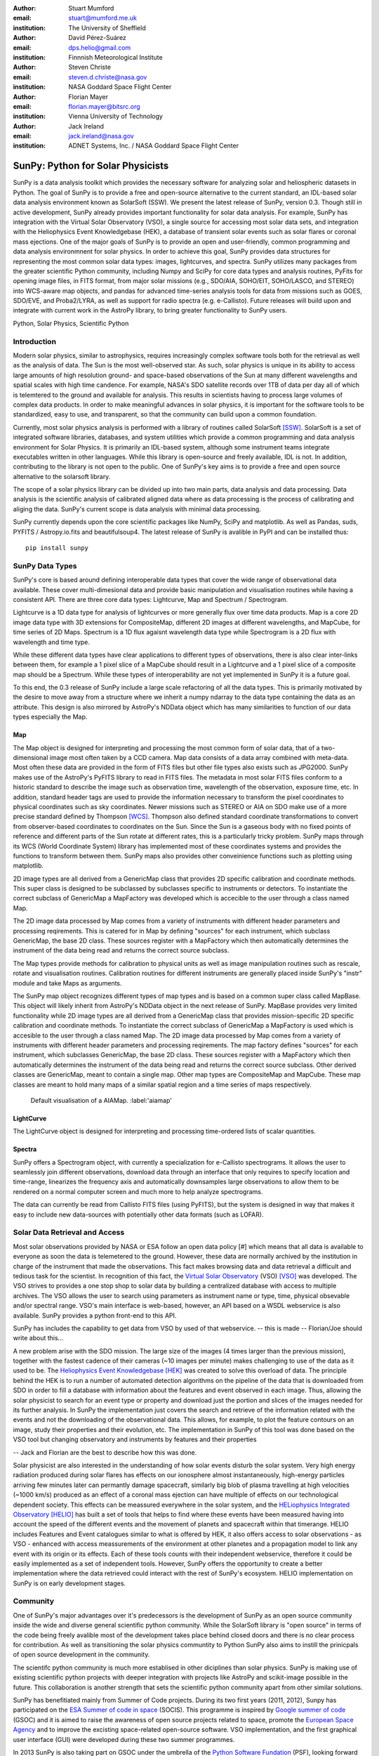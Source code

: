 :author: Stuart Mumford
:email: stuart@mumford.me.uk
:institution: The University of Sheffield

:author: David Pérez-Suárez
:email: dps.helio@gmail.com
:institution: Finnnish Meteorological Institute

:author: Steven Christe
:email: steven.d.christe@nasa.gov
:institution: NASA Goddard Space Flight Center

:author: Florian Mayer
:email: florian.mayer@bitsrc.org
:institution: Vienna University of Technology

:author: Jack Ireland
:email: jack.ireland@nasa.gov
:institution: ADNET Systems, Inc. / NASA Goddard Space Flight Center

----------------------------------
SunPy: Python for Solar Physicists
----------------------------------

.. class:: abstract

SunPy is a data analysis toolkit which provides the necessary software for analyzing solar and heliospheric datasets in Python. 
The goal of SunPy is to provide a free and open-source alternative to the current standard, an IDL-based solar data analysis environment known as SolarSoft (SSW). 
We present the latest release of SunPy, version  0.3. 
Though still in active development, SunPy already provides important functionality for solar data analysis.  
For example, SunPy has integration with the Virtual Solar Observatory (VSO), a single source for accessing most solar data sets, and integration with the Heliophysics Event Knowledgebase (HEK), a database of transient solar events such as solar flares or coronal mass ejections. 
One of the major goals of SunPy is to provide an open and user-friendly, common programming and data analysis environmnent for solar physics. 
In order to achieve this goal, SunPy provides data structures for representing the most common solar data types: images, lightcurves, and spectra. 
SunPy utilizes many packages from the greater scientific Python community, including Numpy and SciPy for core data types and analysis routines, PyFits for opening image files, in FITS format, from major solar missions (e.g., SDO/AIA, SOHO/EIT, SOHO/LASCO, and STEREO) into WCS-aware map objects, and pandas for advanced time-series analysis tools for  data from missions such as GOES, SDO/EVE, and Proba2/LYRA, as well as support for radio spectra (e.g. e-Callisto). 
Future releases will build upon and integrate with current work in the AstroPy library, to bring greater functionality to SunPy users.

.. class:: keywords

   Python, Solar Physics, Scientific Python

Introduction
------------

Modern solar physics, similar to astrophysics, requires increasingly complex software tools both for the retrieval as well as the analysis of data. 
The Sun is the most well-observed star. 
As such, solar physics is unique in its ability to access large amounts of high resolution ground- and space-based observations of the Sun at many different wavelengths and spatial scales with high time candence. 
For example, NASA's SDO satellite records over 1TB of data per day all of which is telemtered to the ground and available for analysis. 
This results in scientists having to process large volumes of complex data products. 
In order to make meaningful advances in solar physics, it is important for the software tools to be standardized, easy to use, and transparent, so that the community can build upon a common foundation.

Currently, most solar physics analysis is performed with a library of routines called SolarSoft [SSW]_. 
SolarSoft is a set of integrated software libraries, databases, and system utilities which provide a common programming and data analysis environment for Solar Physics. 
It is primarily an IDL-based system, although some instrument teams integrate executables written in other languages. 
While this library is open-source and freely available, IDL is not. 
In addition, contributing to the library is not open to the public. 
One of SunPy's key aims is to provide a free and open source alternative to the solarsoft library.

The scope of a solar physics library can be divided up into two main parts, data analysis and data processing.
Data analysis is the scientific analysis of calibrated aligned data where as data processing is the process of calibrating and aliging the data. 
SunPy's current scope is data analysis with minimal data processing.

SunPy currently depends upon the core scientific packages like NumPy, SciPy and matplotlib. 
As well as Pandas, suds, PYFITS / Astropy.io.fits and beautifulsoup4.
The latest release of SunPy is avalible in PyPI and can be installed thus:: 
    
    pip install sunpy


SunPy Data Types
----------------

SunPy's core is based around defining interoperable data types that cover the wide range of observational data available. 
These cover multi-dimesional data and provide basic manipulation and visualisation routines while having a consistent API. 
There are three core data types: Lightcurve, Map and Spectrum / Spectrogram.

Lightcurve is a 1D data type for analysis of lightcurves or more generally flux over time data products.
Map is a core 2D image data type with 3D extensions for CompositeMap, different 2D images at different wavelengths, and MapCube, for time series of 2D Maps. 
Spectrum is a 1D flux agaisnt wavelength data type while Spectrogram is a 2D flux with wavelength and time type.

While these different data types have clear applications to different types of observations, there is also clear inter-links between them, for example a 1 pixel slice of a MapCube should result in a Lightcurve and a 1 pixel slice of a composite map should be a Spectrum. 
While these types of interoperability are not yet implemented in SunPy it is a future goal.

To this end, the 0.3 release of SunPy include a large scale refactoring of all the data types. 
This is primarily motivated by the desire to move away from a structure where we inherit a numpy ndarray to the data type containing the data as an attribute. 
This design is also mirrored by AstroPy's NDData object which has many similarities to function of our data types especially the Map.

Map
===

The Map object is designed for interpreting and processing the most common form of solar data, that of a two-dimensional image most often taken by a CCD camera. 
Map data consists of a data array combined with meta-data. 
Most often these data are provided in the form of FITS files but other file types also exists such as JPG2000. 
SunPy makes use of the AstroPy's PyFITS library to read in FITS files. 
The metadata in most solar FITS files conform to a historic standard to describe the image such as observation time, wavelength of the observation, exposure time, etc. 
In addition, standard header tags are used to provide the information necessary to transform the pixel coordinates to physical coordinates such as sky coordinates. 
Newer missions such as STEREO or AIA on SDO make use of a more precise standard defined by Thompson [WCS]_. 
Thompson also defined standard coordinate transformations to convert from observer-based coordinates to coordinates on the Sun. 
Since the Sun is a gaseous body with no fixed points of reference and different parts of the Sun rotate at different rates, this is a particularly tricky problem. 
SunPy maps through its WCS (World Coordinate System) library has implemented most of these coordinates systems and provides the functions to transform between them. 
SunPy maps also provides other conveinience functions such as plotting using matplotlib.

2D image types are all derived from a GenericMap class that provides 2D specific calibration and coordinate methods. 
This super class is designed to be subclassed by subclasses specific to instruments or detectors. 
To instantiate the correct subclass of GenericMap a MapFactory was developed which is accecible to the user through a class named Map.

The 2D image data processed by Map comes from a variety of instruments with different header parameters and processing reqirements. 
This is catered for in Map by defining "sources" for each instrument, which subclass GenericMap, the base 2D class. 
These sources register with a MapFactory which then automatically determines the instrument of the data being read and returns the correct source subclass.

The Map types provide methods for calibration to physical units as well as image manipulation routines such as rescale, rotate and visualisation routines. 
Calibration routines for different instruments are generally placed inside SunPy's "instr" module and take Maps as arguments.

The SunPy map object recognizes different types of map types and is based on a common super class called MapBase. 
This object will likely inherit from AstroPy's NDData object in the next release of SunPy. 
MapBase provides very limited functionality while 2D image types are all derived from a GenericMap class that provides mission-specific 2D specific calibration and coordinate methods. 
To instantiate the correct subclass of GenericMap a MapFactory is used which is accesible to the user through a class named Map. 
The 2D image data processed by Map comes from a variety of instruments with different header parameters and processing reqirements. 
The map factory defines "sources" for each instrument, which subclasses GenericMap, the base 2D class. 
These sources register with a MapFactory which then automatically determines the instrument of the data being read and returns the correct source subclass. 
Other derived classes are GenericMap, meant to contain a single map. 
Other map types are CompositeMap and MapCube. 
These map classes are meant to hold many maps of a similar spatial region and a time series of maps respectively. 

.. figure:: plotting_ex1.png

   Default visualisation of a AIAMap. :label:'aiamap'

LightCurve
==========

The LightCurve object is designed for interpreting and processing time-ordered lists of scalar quantities.

Spectra
=======

SunPy offers a Spectrogram object, with currently a specialization for e-Callisto spectrograms. It allows the user to seamlessly join different observations,
download data through an interface that only requires to specify location and time-range, linearizes the frequency axis and automatically downsamples large
observations to allow them to be rendered on a normal computer screen and much more to help analyze spectrograms.

The data can currently be read from Callisto FITS files (using PyFITS), but the system is designed in way that makes it easy to include new data-sources
with potentially other data formats (such as LOFAR).

.. Function, Scope and Organisation of

.. * Map
.. * Spectra
.. * LightCurve

Solar Data Retrieval and Access
-------------------------------

Most solar observations provided by NASA or ESA follow an open data policy [#] which means that all data is available to everyone as soon the data is telemetered to the ground. 
However, these data are normally archived by the institution in charge of the instrument that made the observations. 
This fact makes browsing data and data retrieval a difficult and tedious task for the scientist. 
In recognition of this fact, the `Virtual Solar Observatory <http://virtualsolar.org>`_ (VSO) [VSO]_ was developed. 
The VSO strives to provides a one stop shop to solar data by building a centralized database with access to multiple archives. 
The VSO allows the user to search using parameters as instrument name or type, time, physical obsevable and/or spectral range.  
VSO's main interface is web-based, however, an API based on a WSDL webservice is also available. SunPy provides a python front-end to this API. 

SunPy has includes the capability to get data from VSO by used of that webservice.
-- this is made -- Florian/Joe should write about this...

A new problem arise with the SDO mission. 
The large size of the images (4 times larger than the previous mission), together with the fastest cadence of their cameras (~10 images per minute) makes challenging to use of the data as it used to be. 
The `Heliophysics Event Knowledgebase <http://www.lmsal.com/hek/>`_ [HEK]_ was created to solve this overload of data. 
The principle behind the HEK is to run a number of automated detection algorithms on the pipeline of the data that is downloaded from SDO in order to fill a database with information about the features and event observed in each image. 
Thus, allowing the solar physicist to search for an event type or property and download just the portion and slices of the images needed for its further analysis. 
In SunPy the implementation just covers the search and retrieve of the information related with the events and not the downloading of the observational data. 
This allows, for example, to plot the feature contours on an image, study their properties and their evolution, etc.
The implementation in SunPy of this tool was done based on the VSO tool but changing observatory and instruments by features and their properties

-- Jack and Florian are the best to describe how this was done.

Solar physicist are also interested in the understanding of how solar events disturb the solar system. 
Very high energy radiation produced during solar flares has effects on our ionosphere almost instantaneously, high-energy particles arriving few minutes later can permantly damage spacecraft, similarly big blob of plasma travelling at high velocities (~1000 km/s) produced as an effect of a coronal mass ejection can have multiple of effects on our technological dependent society. 
This effects can be meassured everywhere in the solar system, and the `HELiophysics Integrated Observatory <http://helio-vo.eu/>`_ [HELIO]_ has built a set of tools that helps to find where these events have been measured having into account the speed of the different events and the movement of planets and spacecraft within that timerange. 
HELIO includes Features and Event catalogues similar to what is offered by HEK, it also offers access to solar observations - as VSO - enhanced with access meassurements of the environment at other planetes and a propagation model to link any event with its origin or its effects. 
Each of these tools counts with their independent webservice, therefore it could be easily implemented as a set of independent tools. 
However, SunPy offers the opportunity to create a better implementation where the data retrieved could interact with the rest of SunPy's ecosystem. 
HELIO implementation on SunPy is on early development stages. 

Community
---------

One of SunPy's major advantages over it's predecessors is the development of SunPy as an open source community inside the wide and diverse general scientific python community. 
While the SolarSoft library is "open source" in terms of the code being freely avalible most of the development takes place behind closed doors and there is no clear process for contribution. 
As well as transitioning the solar physics communtity to Python SunPy also aims to instill the prinicpals of open source development in the community.

The scientifc python community is much more establised in other diciplines than solar physics. 
SunPy is making use of existing scientific python projects with deeper integration with projects like AstroPy and scikit-image possible in the future. 
This collaboration is another strength that sets the scientific python community apart from other similar solutions.

SunPy has benefitiated mainly from Summer of Code projects. 
During its two first years (2011, 2012), Sunpy has participated on the `ESA Summer of code in space <http://sophia.estec.esa.int/socis2012/>`_ (SOCIS). 
This programme is inspired by `Google summer of code <https://developers.google.com/open-source/soc/>`_ (GSOC) and it is aimed to raise the awareness of open source projects related to space, promote the `European Space Agency <http://www.esa.int/>`_ and to improve the excisting space-related open-source software.   VSO implementation, and the first graphical user interface (GUI) were developed during these two summer programmes. 

In 2013 SunPy is also taking part on GSOC under the umbrella of the `Python Software Fundation <http://www.python.org/psf/>`_ (PSF), looking forward to the advances this will bring to the capabilities and spread of the project. 

SunPy has also been benefitiated on investements made by solar physics group, as it was the case on 2012 when the `Astrophysics Research Group <http://physics.tcd.ie/Astrophysics/>`_ at `Trinity College Dublin <http://www.tcd.ie>`_ contracted for the summer our first year SOCIS student to work on the addition of `CALLISTO solar radio spectrometer <http://www.e-callisto.org/>`_ to SunPy. 
CALLISTO is a very economic radio spectrometer that has been set on more than 30 different locations worldwide.


Future
------

SunPy 0.3 provides a excellent, flexable base for future development expansion of the project. The immediate goal for SunPy is 
to develop the project into a flexible package for data analysis and scientific application. While in the long term SunPy aims 
to become the defacto package for all solar physics data processing and analysis. 
To achive this goal it is required that SunPy gains more traction within the solar physics community. This is both to increase 
the user base and to attract new missions and instruments to adopt Python/SunPy for their data processing pipeline.

**??????**

References
----------
.. [VSO] F. Hill, et al. *The Virtual Solar Observatory—A Resource for International Heliophysics Research*,
         Earth Moon and Planets, 104:315-330, April 2009. DOI: 10.1007/s11038-008-9274-7
         
.. [HEK] N. Hurlburt, et al. *Heliophysics Event Knowledgebase for the Solar Dynamics Observatory (SDO) and Beyond*,
         Solar Physics, 275:67-78, January 2012. DOI: 10.1007/s11207-010-9624-2 arXiv:1008.1291
         
.. [HELIO] D. Pérez-Suárez et al. *Studying Sun–Planet Connections Using the Heliophysics Integrated Observatory (HELIO)*
           Solar Physics, 280:603-621, October 2012. DOI: 10.1007/s11207-012-0110-x
	

.. [WCS] W. T. Thompson, *Coordinate systems for solar image data*, A&A 449, 791–803 (2006)

.. [SSW] S. L. Freeland, B. N. Handy, *Data Analysis with the SolarSoft System*, Solar Physics, v. 182, Issue 2, p. 497-500 (1998)

.. [#] All use of data comming from NASA mission from the Heliophysics Division followes a explicit `copyright and Rules of the Road <http://sdo.gsfc.nasa.gov/data/rules.php>`_.
